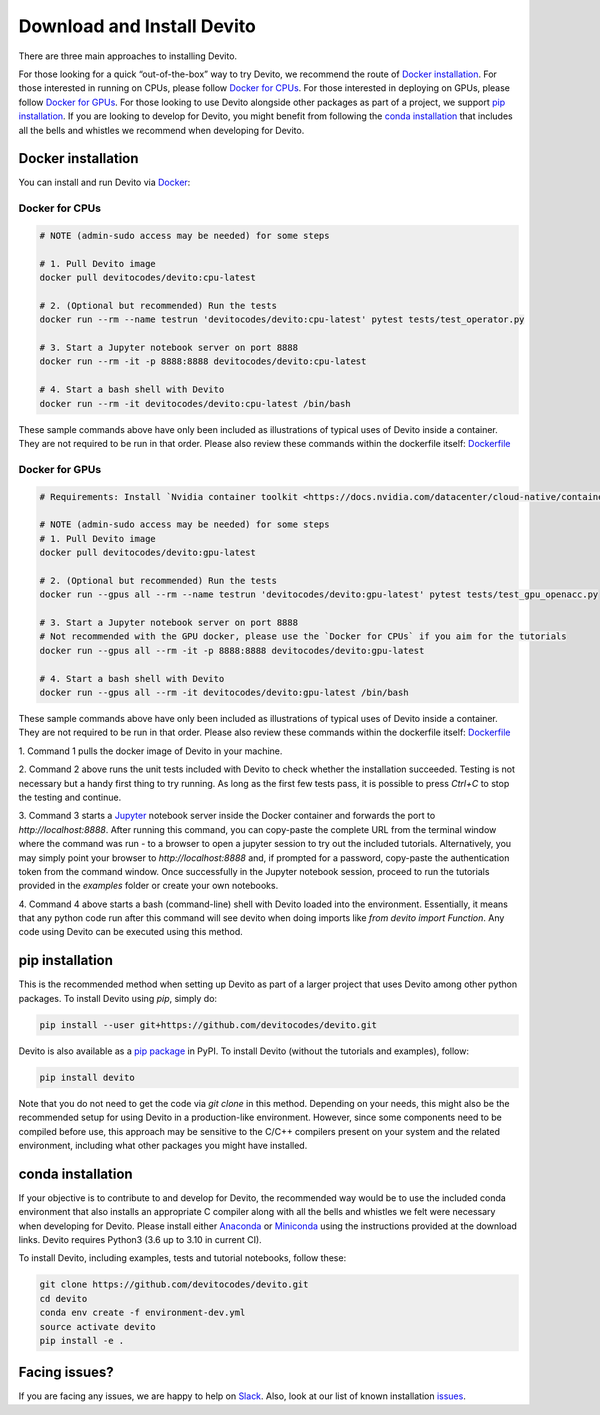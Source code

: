 ===========================
Download and Install Devito
===========================

There are three main approaches to installing Devito.

For those looking for a quick “out-of-the-box” way to try Devito, we recommend
the route of `Docker installation`_.
For those interested in running on CPUs, please follow `Docker for CPUs`_.
For those interested in deploying on GPUs, please follow `Docker for GPUs`_.
For those looking to use Devito alongside other packages as part of a project, we support
`pip installation`_. If you are looking to develop for Devito, you might benefit from
following the `conda installation`_  that includes all the bells and whistles we
recommend when developing for Devito.


Docker installation
-------------------

You can install and run Devito via Docker_:

.. _Docker: https://www.docker.com/  

Docker for CPUs
```````````````

.. code-block:: shell

   # NOTE (admin-sudo access may be needed) for some steps

   # 1. Pull Devito image
   docker pull devitocodes/devito:cpu-latest

   # 2. (Optional but recommended) Run the tests
   docker run --rm --name testrun 'devitocodes/devito:cpu-latest' pytest tests/test_operator.py

   # 3. Start a Jupyter notebook server on port 8888
   docker run --rm -it -p 8888:8888 devitocodes/devito:cpu-latest

   # 4. Start a bash shell with Devito
   docker run --rm -it devitocodes/devito:cpu-latest /bin/bash

These sample commands above have only been included as illustrations of typical
uses of Devito inside a container. They are not required to be run in that order.
Please also review these commands within the dockerfile itself:
`Dockerfile <https://github.com/devitocodes/devito/blob/master/docker/Dockerfile>`_


Docker for GPUs
```````````````

.. code-block:: shell

   # Requirements: Install `Nvidia container toolkit <https://docs.nvidia.com/datacenter/cloud-native/container-toolkit/install-guide.html#setting-up-nvidia-container-toolkit>`_

   # NOTE (admin-sudo access may be needed) for some steps
   # 1. Pull Devito image
   docker pull devitocodes/devito:gpu-latest

   # 2. (Optional but recommended) Run the tests
   docker run --gpus all --rm --name testrun 'devitocodes/devito:gpu-latest' pytest tests/test_gpu_openacc.py

   # 3. Start a Jupyter notebook server on port 8888
   # Not recommended with the GPU docker, please use the `Docker for CPUs` if you aim for the tutorials
   docker run --gpus all --rm -it -p 8888:8888 devitocodes/devito:gpu-latest

   # 4. Start a bash shell with Devito
   docker run --gpus all --rm -it devitocodes/devito:gpu-latest /bin/bash

These sample commands above have only been included as illustrations of typical
uses of Devito inside a container. They are not required to be run in that order.
Please also review these commands within the dockerfile itself: `Dockerfile <https://github.com/devitocodes/devito/blob/master/docker/Dockerfile>`_


| 1. Command 1 pulls the docker image of Devito in your machine.

2. Command 2 above runs the unit tests included with Devito to check whether the 
installation succeeded. Testing is not necessary but a handy first thing to try running. As
long as the first few tests pass, it is possible to press `Ctrl+C` to stop
the testing and continue.

3. Command 3 starts a Jupyter_ notebook server inside the Docker
container and forwards the port to `http://localhost:8888`.
After running this command, you can copy-paste the complete URL from the terminal window where
the command was run - to a browser to open a jupyter session to try out the included
tutorials. Alternatively, you may simply point your browser to `http://localhost:8888`
and, if prompted for a password, copy-paste the authentication token from the command
window. Once successfully in the Jupyter notebook session, proceed to run the tutorials
provided in the `examples` folder or create your own notebooks. 

4. Command 4 above starts a bash (command-line) shell with Devito loaded into the
environment. Essentially, it means that any python code run after this command will
see devito when doing imports like `from devito import Function`. Any code using
Devito can be executed using this method.

.. _Jupyter: https://jupyter.org/

pip installation
----------------

This is the recommended method when setting up Devito as part of a larger project
that uses Devito among other python packages. To install Devito using `pip`, simply
do:


.. code-block:: shell

   pip install --user git+https://github.com/devitocodes/devito.git

Devito is also available as a `pip package`_ in PyPI.
To install Devito (without the tutorials and examples), follow:

.. code-block:: shell

   pip install devito

.. _pip package: https://pypi.org/project/devito/

Note that you do not need to get the code via `git clone` in this method. 
Depending on your needs, this might also be the recommended setup for using Devito
in a production-like environment. However, since some components need to be
compiled before use, this approach may be sensitive to the C/C++ compilers present
on your system and the related environment, including what other packages you might
have installed.

conda installation
------------------

If your objective is to contribute to and develop for Devito, the recommended way would
be to use the included conda environment that also installs an appropriate C compiler
along with all the bells and whistles we felt were necessary when developing for Devito.
Please install either Anaconda_ or Miniconda_ using the instructions
provided at the download links. Devito requires Python3 (3.6 up to 3.10 in current CI).

To install Devito, including examples, tests and tutorial notebooks,
follow these:

.. code-block:: shell

   git clone https://github.com/devitocodes/devito.git
   cd devito
   conda env create -f environment-dev.yml
   source activate devito
   pip install -e .


Facing issues?
--------------

If you are facing any issues, we are happy to help on Slack_. Also, look at our list of known
installation issues_.

.. _issues: https://github.com/devitocodes/devito/wiki/Installation-Issues

.. _Slack: https://join.slack.com/t/devitocodes/shared_invite/zt-gtd2yxj9-Y31YKk_7lr9AwfXeL2iMFg

.. _Anaconda: https://www.continuum.io/downloads

.. _Miniconda: https://conda.io/miniconda.html
